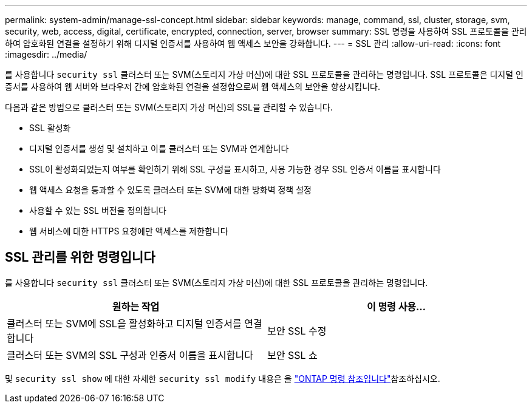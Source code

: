 ---
permalink: system-admin/manage-ssl-concept.html 
sidebar: sidebar 
keywords: manage, command, ssl, cluster, storage, svm, security, web, access, digital, certificate, encrypted, connection, server, browser 
summary: SSL 명령을 사용하여 SSL 프로토콜을 관리하여 암호화된 연결을 설정하기 위해 디지털 인증서를 사용하여 웹 액세스 보안을 강화합니다. 
---
= SSL 관리
:allow-uri-read: 
:icons: font
:imagesdir: ../media/


[role="lead"]
를 사용합니다 `security ssl` 클러스터 또는 SVM(스토리지 가상 머신)에 대한 SSL 프로토콜을 관리하는 명령입니다. SSL 프로토콜은 디지털 인증서를 사용하여 웹 서버와 브라우저 간에 암호화된 연결을 설정함으로써 웹 액세스의 보안을 향상시킵니다.

다음과 같은 방법으로 클러스터 또는 SVM(스토리지 가상 머신)의 SSL을 관리할 수 있습니다.

* SSL 활성화
* 디지털 인증서를 생성 및 설치하고 이를 클러스터 또는 SVM과 연계합니다
* SSL이 활성화되었는지 여부를 확인하기 위해 SSL 구성을 표시하고, 사용 가능한 경우 SSL 인증서 이름을 표시합니다
* 웹 액세스 요청을 통과할 수 있도록 클러스터 또는 SVM에 대한 방화벽 정책 설정
* 사용할 수 있는 SSL 버전을 정의합니다
* 웹 서비스에 대한 HTTPS 요청에만 액세스를 제한합니다




== SSL 관리를 위한 명령입니다

를 사용합니다 `security ssl` 클러스터 또는 SVM(스토리지 가상 머신)에 대한 SSL 프로토콜을 관리하는 명령입니다.

|===
| 원하는 작업 | 이 명령 사용... 


 a| 
클러스터 또는 SVM에 SSL을 활성화하고 디지털 인증서를 연결합니다
 a| 
보안 SSL 수정



 a| 
클러스터 또는 SVM의 SSL 구성과 인증서 이름을 표시합니다
 a| 
보안 SSL 쇼

|===
및 `security ssl show` 에 대한 자세한 `security ssl modify` 내용은 을 link:https://docs.netapp.com/us-en/ontap-cli/search.html?q=security+ssl["ONTAP 명령 참조입니다"^]참조하십시오.
